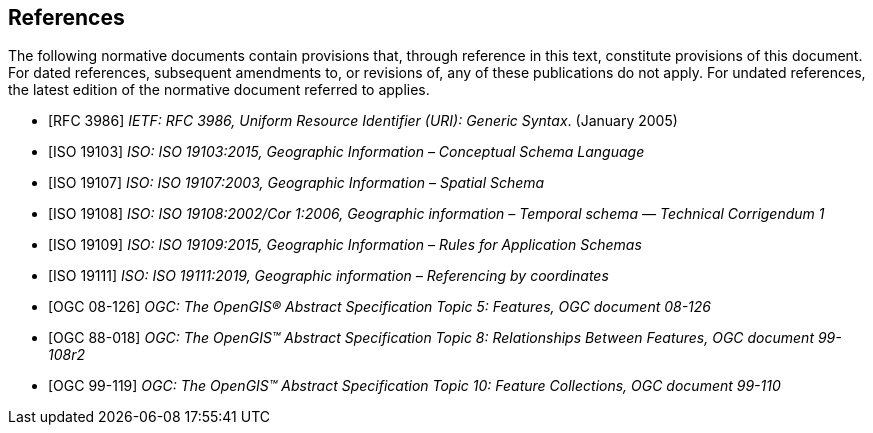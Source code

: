 [bibliography]
== References

The following normative documents contain provisions that, through reference in this text, constitute provisions of this document. For dated references, subsequent amendments to, or revisions of, any of these publications do not apply. For undated references, the latest edition of the normative document referred to applies.

* [[[rfc3986,RFC 3986]]] _IETF: RFC 3986, Uniform Resource Identifier (URI): Generic Syntax_. (January 2005)
* [[[ISO19103,ISO 19103]]] _ISO: ISO 19103:2015, Geographic Information – Conceptual Schema Language_
* [[[ISO19107,ISO 19107]]] _ISO: ISO 19107:2003, Geographic Information – Spatial Schema_
* [[[ISO19108,ISO 19108]]] _ISO: ISO 19108:2002/Cor 1:2006, Geographic information – Temporal schema — Technical Corrigendum 1_
* [[[ISO19109,ISO 19109]]] _ISO: ISO 19109:2015, Geographic Information – Rules for Application Schemas_
* [[[ISO19111,ISO 19111]]] _ISO: ISO 19111:2019, Geographic information – Referencing by coordinates_
* [[[ogc18-126,OGC 08-126]]] _OGC: The OpenGIS® Abstract Specification Topic 5: Features, OGC document 08-126_
* [[[ogc99-108,OGC 88-018]]] _OGC: The OpenGIS™ Abstract Specification Topic 8: Relationships Between Features, OGC document 99-108r2_
* [[[ogc99-110,OGC 99-119]]] _OGC: The OpenGIS™ Abstract Specification Topic 10: Feature Collections, OGC document 99-110_
